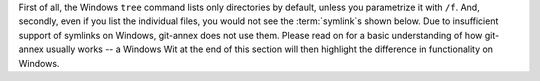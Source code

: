 First of all, the Windows ``tree`` command lists only directories by default, unless you parametrize it with ``/f``.
And, secondly, even if you list the individual files, you would not see the :term:`symlink`\s shown below.
Due to insufficient support of symlinks on Windows, git-annex does not use them.
Please read on for a basic understanding of how git-annex usually works -- a Windows Wit at the end of this section will then highlight the difference in functionality on Windows.
